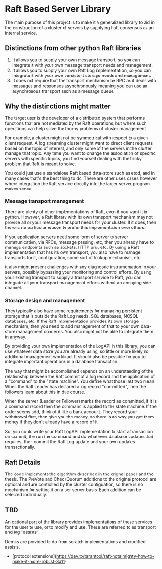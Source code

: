 * Raft Based Server Library

The main purpose of this project is to make it a generalized library
to aid in the construction of a cluster of servers by supplying
Raft consensus as an internal service.

** Distinctions from other python Raft libraries

1. It allows you to supply your own message transport, so you can integrate
   it with your own message transport needs and management.
2. It allows you to supply your own Raft Log implementation,
   so you can integrate it with your own persistent storage needs and management.
3. It does not require that the transport mechanism be RPC as it deals
   with messages and responses asynchronously, meaning you can use an
   asynchronous transport such as a message queue.

** Why the distinctions might matter

The target user is the developer of a distributed system that performs
functions that are not mediated by the Raft operations, but where
such operations can help solve the thorny problems of cluster management.

For example, a cluster might not be symmetrical with respect to a given
client request. A log streaming cluster might want to direct client
requests based on the topic of interest, and only some of the servers
in the cluster manage that topic. Any time you want to change the
association of specific servers with specific topics, you find yourself
dealing with the tricky problem that Raft is meant to solve.

You could just use a standalone Raft based data-store such as etcd, and
in many cases that's the best thing to do. There are other uses cases
however where integration the Raft service directly into the larger
server program makes sense.


*** Message transport management

There are plenty of other implementations of Raft, even if you want
it in python. However, a Raft library with its own transport mechanism may 
not provide all or your message transport needs for your cluster. If it does,
then there is no particular reason to prefer this implementation over
others.

If you application servers need some form of server to server
communication, via RPCs, message passing, etc, then you already
have to manage endpoints such as sockets, HTTP uris, etc. By using
a Raft implementation that has its own transport, you also
have to manage transports for it, configuration, some sort of lookup
mechanism, etc.

It also might present challenges with any diagnostic
instrumentation in your servers, possibly bypassing your monitoring
and control efforts. By using your existing transport to supply a
transport service to Raft, you can integrate all your transport
management efforts without an annoying side channel.


*** Storage design and management

They typically also have some requirements for managing
persistent storage that is outside the Raft Log needs. SQL databases,
NOSQL databases, etc. If the Raft implementation provides its own
storage mechanism, then you need to add management of that to your
own data-store management concerns. You also might not be able to
integrate them in anyway.

By providing your own implementation of the LogAPI in this library,
you can use whatever data store you are already using, so little or
more likely no additional management workload. It should also be
possible for you to integrate important operations in a database
transaction.

The way that might be accomplished depends on an understanding of the
relationship between the Raft commit of a log record and the application
of a "command" to the "state machine". You define what those last two mean.
When the Raft Leader has declared a log record "committed", then the
followers learn about this in due course.

When the server (Leader or Follower) marks the record as committed,
if it is a command record then the command is applied to the state
machine. If the order seems odd, think of it like a bank account.
They record your withdrawal first, then give you the money, so there
is no way you get them money if they don't already have a record of it.

So, you could write your Raft LogAPI implementation to start a
transaction on commit, the run the command and do what ever database
updates that requires, then commit the Raft Log update and your own
updates transactionally. 

** Raft Details

The code implements the algorithm described in the orignal paper and
the thesis. The PreVote and CheckQuorum additions to the original
protocol are optional and are controlled by the cluster configuation,
so there is no mechanism for setting it on a per server basis. Each
addition can be selected individually.



** TBD
An optional part of the library provides implementations of these
services for the user to use, or to modify and use. These are
referred to as transport and log "assists".

Demos are provided to do from scratch implementations and modified
assists.


- [protocol extensions](https://dev.to/tarantool/raft-notalmighty-how-to-make-it-more-robust-3a11)

